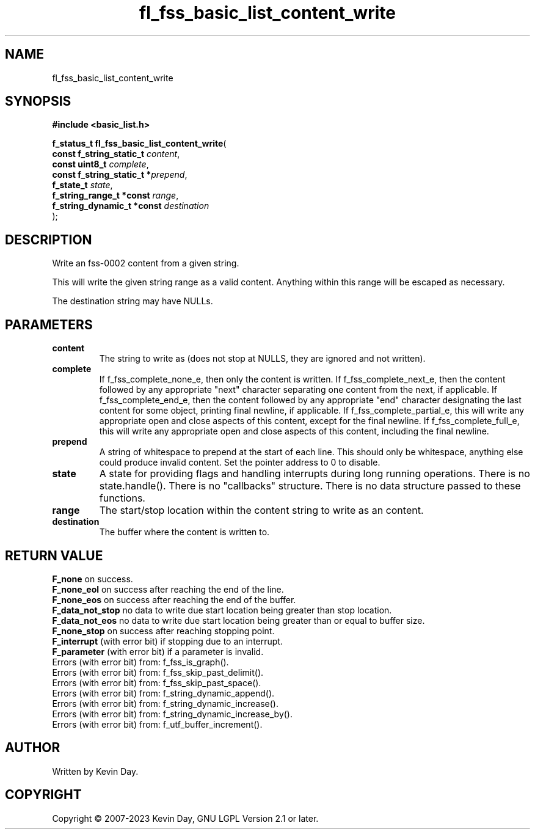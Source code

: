 .TH fl_fss_basic_list_content_write "3" "July 2023" "FLL - Featureless Linux Library 0.6.6" "Library Functions"
.SH "NAME"
fl_fss_basic_list_content_write
.SH SYNOPSIS
.nf
.B #include <basic_list.h>
.sp
\fBf_status_t fl_fss_basic_list_content_write\fP(
    \fBconst f_string_static_t   \fP\fIcontent\fP,
    \fBconst uint8_t             \fP\fIcomplete\fP,
    \fBconst f_string_static_t  *\fP\fIprepend\fP,
    \fBf_state_t                 \fP\fIstate\fP,
    \fBf_string_range_t *const   \fP\fIrange\fP,
    \fBf_string_dynamic_t *const \fP\fIdestination\fP
);
.fi
.SH DESCRIPTION
.PP
Write an fss-0002 content from a given string.
.PP
This will write the given string range as a valid content. Anything within this range will be escaped as necessary.
.PP
The destination string may have NULLs.
.SH PARAMETERS
.TP
.B content
The string to write as (does not stop at NULLS, they are ignored and not written).

.TP
.B complete
If f_fss_complete_none_e, then only the content is written. If f_fss_complete_next_e, then the content followed by any appropriate "next" character separating one content from the next, if applicable. If f_fss_complete_end_e, then the content followed by any appropriate "end" character designating the last content for some object, printing final newline, if applicable. If f_fss_complete_partial_e, this will write any appropriate open and close aspects of this content, except for the final newline. If f_fss_complete_full_e, this will write any appropriate open and close aspects of this content, including the final newline.

.TP
.B prepend
A string of whitespace to prepend at the start of each line. This should only be whitespace, anything else could produce invalid content. Set the pointer address to 0 to disable.

.TP
.B state
A state for providing flags and handling interrupts during long running operations. There is no state.handle(). There is no "callbacks" structure. There is no data structure passed to these functions.

.TP
.B range
The start/stop location within the content string to write as an content.

.TP
.B destination
The buffer where the content is written to.

.SH RETURN VALUE
.PP
\fBF_none\fP on success.
.br
\fBF_none_eol\fP on success after reaching the end of the line.
.br
\fBF_none_eos\fP on success after reaching the end of the buffer.
.br
\fBF_data_not_stop\fP no data to write due start location being greater than stop location.
.br
\fBF_data_not_eos\fP no data to write due start location being greater than or equal to buffer size.
.br
\fBF_none_stop\fP on success after reaching stopping point.
.br
\fBF_interrupt\fP (with error bit) if stopping due to an interrupt.
.br
\fBF_parameter\fP (with error bit) if a parameter is invalid.
.br
Errors (with error bit) from: f_fss_is_graph().
.br
Errors (with error bit) from: f_fss_skip_past_delimit().
.br
Errors (with error bit) from: f_fss_skip_past_space().
.br
Errors (with error bit) from: f_string_dynamic_append().
.br
Errors (with error bit) from: f_string_dynamic_increase().
.br
Errors (with error bit) from: f_string_dynamic_increase_by().
.br
Errors (with error bit) from: f_utf_buffer_increment().
.SH AUTHOR
Written by Kevin Day.
.SH COPYRIGHT
.PP
Copyright \(co 2007-2023 Kevin Day, GNU LGPL Version 2.1 or later.
